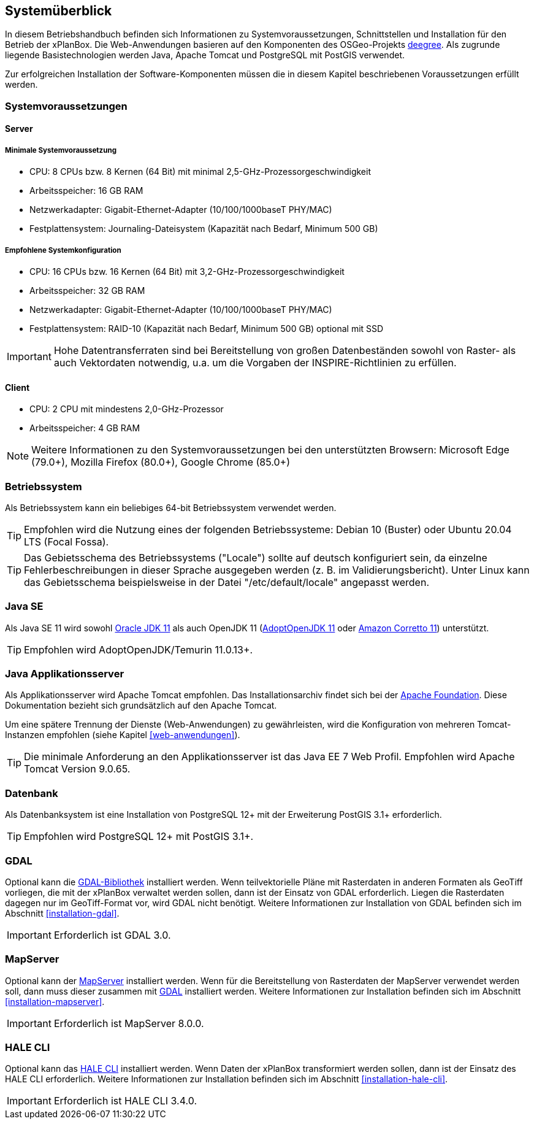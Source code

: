 [[systemueberblick]]
== Systemüberblick

In diesem Betriebshandbuch befinden sich Informationen zu
Systemvoraussetzungen, Schnittstellen und Installation für den Betrieb
der xPlanBox. Die Web-Anwendungen basieren auf den Komponenten des
OSGeo-Projekts https://www.deegree.org/[deegree]. Als zugrunde liegende
Basistechnologien werden Java, Apache Tomcat und PostgreSQL mit PostGIS
verwendet.

Zur erfolgreichen Installation der Software-Komponenten müssen die in
diesem Kapitel beschriebenen Voraussetzungen erfüllt werden.

[[systemvoraussetzungen]]
=== Systemvoraussetzungen

[[server]]
==== Server

[[minimale-systemvoraussetzung]]
===== Minimale Systemvoraussetzung

* CPU: 8 CPUs bzw. 8 Kernen (64 Bit) mit minimal 2,5-GHz-Prozessorgeschwindigkeit
* Arbeitsspeicher: 16 GB RAM
* Netzwerkadapter: Gigabit-Ethernet-Adapter (10/100/1000baseT PHY/MAC)
* Festplattensystem: Journaling-Dateisystem (Kapazität nach Bedarf,
Minimum 500 GB)

[[empfohlene-systemkonfiguration]]
===== Empfohlene Systemkonfiguration

* CPU: 16 CPUs bzw. 16 Kernen (64 Bit) mit 3,2-GHz-Prozessorgeschwindigkeit
* Arbeitsspeicher: 32 GB RAM
* Netzwerkadapter: Gigabit-Ethernet-Adapter (10/100/1000baseT PHY/MAC)
* Festplattensystem: RAID-10 (Kapazität nach Bedarf, Minimum 500 GB)
optional mit SSD

IMPORTANT: Hohe Datentransferraten sind bei Bereitstellung von großen
Datenbeständen sowohl von Raster- als auch Vektordaten
notwendig, u.a. um die Vorgaben der INSPIRE-Richtlinien zu erfüllen.

[[client]]
==== Client

* CPU: 2 CPU mit mindestens 2,0-GHz-Prozessor
* Arbeitsspeicher: 4 GB RAM

NOTE: Weitere Informationen zu den Systemvoraussetzungen bei den unterstützten
Browsern: Microsoft Edge (79.0+), Mozilla Firefox (80.0+), Google Chrome (85.0+)

[[betriebssystem]]
=== Betriebssystem

Als Betriebssystem kann ein beliebiges 64-bit Betriebssystem verwendet werden.

TIP: Empfohlen wird die Nutzung eines der folgenden Betriebssysteme: Debian 10 (Buster) oder Ubuntu 20.04 LTS (Focal Fossa).

TIP: Das Gebietsschema des Betriebssystems ("Locale") sollte auf deutsch
konfiguriert sein, da einzelne Fehlerbeschreibungen in dieser Sprache
ausgegeben werden (z. B. im Validierungsbericht). Unter Linux kann das
Gebietsschema beispielsweise in der Datei "/etc/default/locale"
angepasst werden.

[[jdk]]
=== Java SE
Als Java SE 11 wird sowohl
https://www.oracle.com/technetwork/java/javase/downloads/index.html[Oracle JDK 11]
als auch OpenJDK 11 (https://adoptium.net/?variant=openjdk11&jvmVariant=hotspot[AdoptOpenJDK 11]
oder https://docs.aws.amazon.com/corretto/latest/corretto-11-ug/downloads-list.html[Amazon Corretto 11]) unterstützt.

TIP: Empfohlen wird AdoptOpenJDK/Temurin 11.0.13+.


[[java-applikationsserver]]
=== Java Applikationsserver

Als Applikationsserver wird Apache Tomcat empfohlen.
Das Installationsarchiv findet sich bei der https://tomcat.apache.org[Apache Foundation]. Diese Dokumentation bezieht sich grundsätzlich auf den Apache Tomcat.

Um eine spätere Trennung der Dienste (Web-Anwendungen) zu gewährleisten, wird die Konfiguration von mehreren Tomcat-Instanzen empfohlen (siehe Kapitel <<web-anwendungen>>).

TIP: Die minimale Anforderung an den Applikationsserver ist das Java EE 7 Web
Profil. Empfohlen wird Apache Tomcat Version 9.0.65.

[[datenbank]]
=== Datenbank

Als Datenbanksystem ist eine Installation von PostgreSQL 12+ mit der
Erweiterung PostGIS 3.1+ erforderlich.

TIP: Empfohlen wird PostgreSQL 12+ mit PostGIS 3.1+.

[[gdal]]
=== GDAL

Optional kann die https://gdal.org/[GDAL-Bibliothek] installiert werden. Wenn teilvektorielle Pläne mit Rasterdaten in anderen Formaten als GeoTiff vorliegen, die mit der xPlanBox verwaltet werden sollen, dann ist der Einsatz von GDAL erforderlich. Liegen die Rasterdaten dagegen nur im GeoTiff-Format vor, wird GDAL nicht benötigt.
Weitere Informationen zur Installation von GDAL befinden sich im Abschnitt <<installation-gdal>>.

IMPORTANT: Erforderlich ist GDAL 3.0.

[[mapserver]]
=== MapServer

Optional kann der https://mapserver.org[MapServer] installiert werden. Wenn für die Bereitstellung von Rasterdaten der MapServer verwendet werden soll, dann muss dieser zusammen mit <<gdal, GDAL>> installiert werden. Weitere Informationen zur Installation befinden sich im Abschnitt <<installation-mapserver>>.

IMPORTANT: Erforderlich ist MapServer 8.0.0.

=== HALE CLI

Optional kann das https://github.com/halestudio/hale-cli/[HALE CLI] installiert werden. Wenn Daten der xPlanBox transformiert werden sollen, dann ist der Einsatz des HALE CLI erforderlich. Weitere Informationen zur Installation befinden sich im Abschnitt <<installation-hale-cli>>.

IMPORTANT: Erforderlich ist HALE CLI 3.4.0.